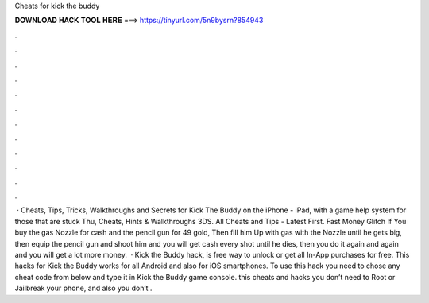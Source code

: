 Cheats for kick the buddy

𝐃𝐎𝐖𝐍𝐋𝐎𝐀𝐃 𝐇𝐀𝐂𝐊 𝐓𝐎𝐎𝐋 𝐇𝐄𝐑𝐄 ===> https://tinyurl.com/5n9bysrn?854943

.

.

.

.

.

.

.

.

.

.

.

.

 · Cheats, Tips, Tricks, Walkthroughs and Secrets for Kick The Buddy on the iPhone - iPad, with a game help system for those that are stuck Thu, Cheats, Hints & Walkthroughs 3DS. All Cheats and Tips - Latest First. Fast Money Glitch If You buy the gas Nozzle for cash and the pencil gun for 49 gold, Then fill him Up with gas with the Nozzle until he gets big, then equip the pencil gun and shoot him and you will get cash every shot until he dies, then you do it again and again and you will get a lot more money.  · Kick the Buddy hack, is free way to unlock or get all In-App purchases for free. This hacks for Kick the Buddy works for all Android and also for iOS smartphones. To use this hack you need to chose any cheat code from below and type it in Kick the Buddy game console. this cheats and hacks you don’t need to Root or Jailbreak your phone, and also you don’t .